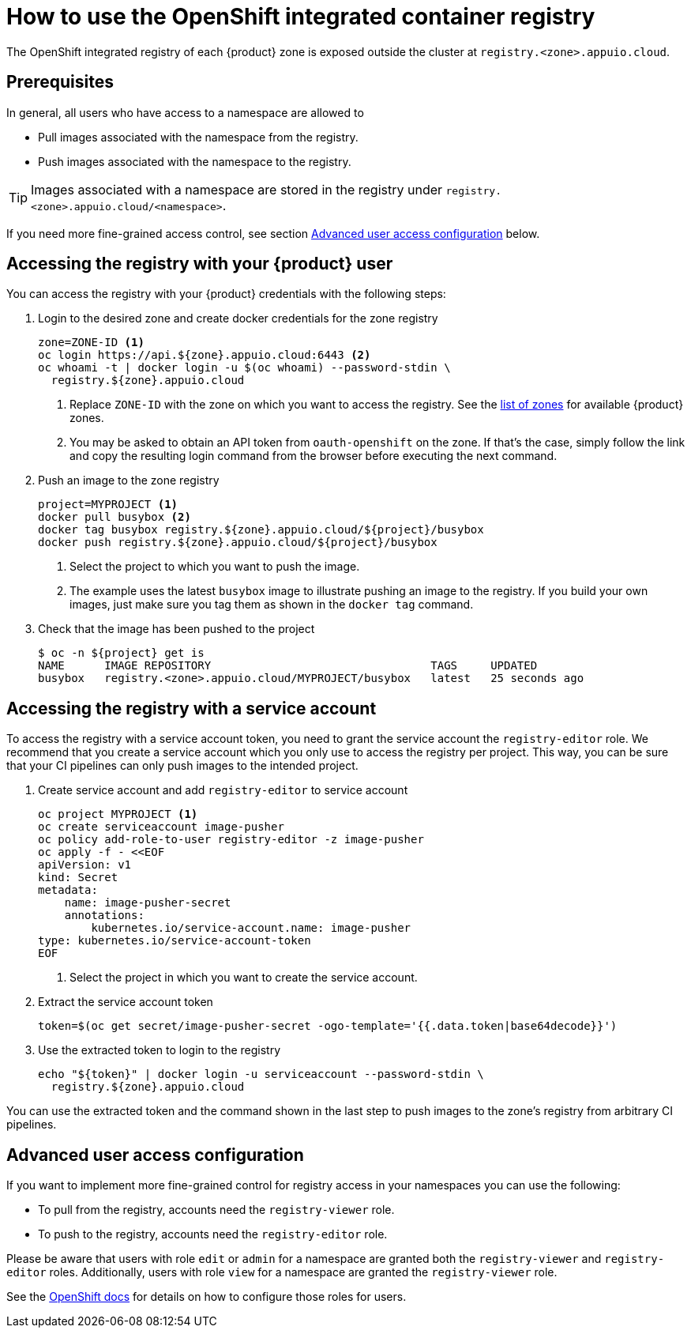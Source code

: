 = How to use the OpenShift integrated container registry

The OpenShift integrated registry of each {product} zone is exposed outside the cluster at `registry.<zone>.appuio.cloud`.

== Prerequisites

In general, all users who have access to a namespace are allowed to

* Pull images associated with the namespace from the registry.
* Push images associated with the namespace to the registry.

TIP: Images associated with a namespace are stored in the registry under `registry.<zone>.appuio.cloud/<namespace>`.

If you need more fine-grained access control, see section <<Advanced user access configuration>> below.

== Accessing the registry with your {product} user

You can access the registry with your {product} credentials with the following steps:

. Login to the desired zone and create docker credentials for the zone registry
+
[source,bash]
----
zone=ZONE-ID <1>
oc login https://api.${zone}.appuio.cloud:6443 <2>
oc whoami -t | docker login -u $(oc whoami) --password-stdin \
  registry.${zone}.appuio.cloud
----
<1> Replace `ZONE-ID` with the zone on which you want to access the registry.
See the https://portal.appuio.cloud/zones[list of zones] for available {product} zones.
<2> You may be asked to obtain an API token from `oauth-openshift` on the zone.
If that's the case, simply follow the link and copy the resulting login command from the browser before executing the next command.

. Push an image to the zone registry
+
[source,bash]
----
project=MYPROJECT <1>
docker pull busybox <2>
docker tag busybox registry.${zone}.appuio.cloud/${project}/busybox
docker push registry.${zone}.appuio.cloud/${project}/busybox
----
<1> Select the project to which you want to push the image.
<2> The example uses the latest `busybox` image to illustrate pushing an image to the registry.
If you build your own images, just make sure you tag them as shown in the `docker tag` command.

. Check that the image has been pushed to the project
+
[source,console]
----
$ oc -n ${project} get is
NAME      IMAGE REPOSITORY                                 TAGS     UPDATED
busybox   registry.<zone>.appuio.cloud/MYPROJECT/busybox   latest   25 seconds ago
----

== Accessing the registry with a service account

To access the registry with a service account token, you need to grant the service account the `registry-editor` role.
We recommend that you create a service account which you only use to access the registry per project.
This way, you can be sure that your CI pipelines can only push images to the intended project.

. Create service account and add `registry-editor` to service account
+
[source,bash]
----
oc project MYPROJECT <1>
oc create serviceaccount image-pusher
oc policy add-role-to-user registry-editor -z image-pusher
oc apply -f - <<EOF
apiVersion: v1
kind: Secret
metadata:
    name: image-pusher-secret
    annotations:
        kubernetes.io/service-account.name: image-pusher
type: kubernetes.io/service-account-token
EOF
----
<1> Select the project in which you want to create the service account.

. Extract the service account token
+
[source,bash]
----
token=$(oc get secret/image-pusher-secret -ogo-template='{{.data.token|base64decode}}')
----

. Use the extracted token to login to the registry
+
[source,bash]
----
echo "${token}" | docker login -u serviceaccount --password-stdin \
  registry.${zone}.appuio.cloud
----

You can use the extracted token and the command shown in the last step to push images to the zone's registry from arbitrary CI pipelines.

== Advanced user access configuration

If you want to implement more fine-grained control for registry access in your namespaces you can use the following:

* To pull from the registry, accounts need the `registry-viewer` role.
* To push to the registry, accounts need the `registry-editor` role.

Please be aware that users with role `edit` or `admin` for a namespace are granted both the `registry-viewer` and `registry-editor` roles.
Additionally, users with role `view` for a namespace are granted the `registry-viewer` role.

See the https://docs.openshift.com/container-platform/latest/registry/accessing-the-registry.html#prerequisites[OpenShift docs] for details on how to configure those roles for users.
